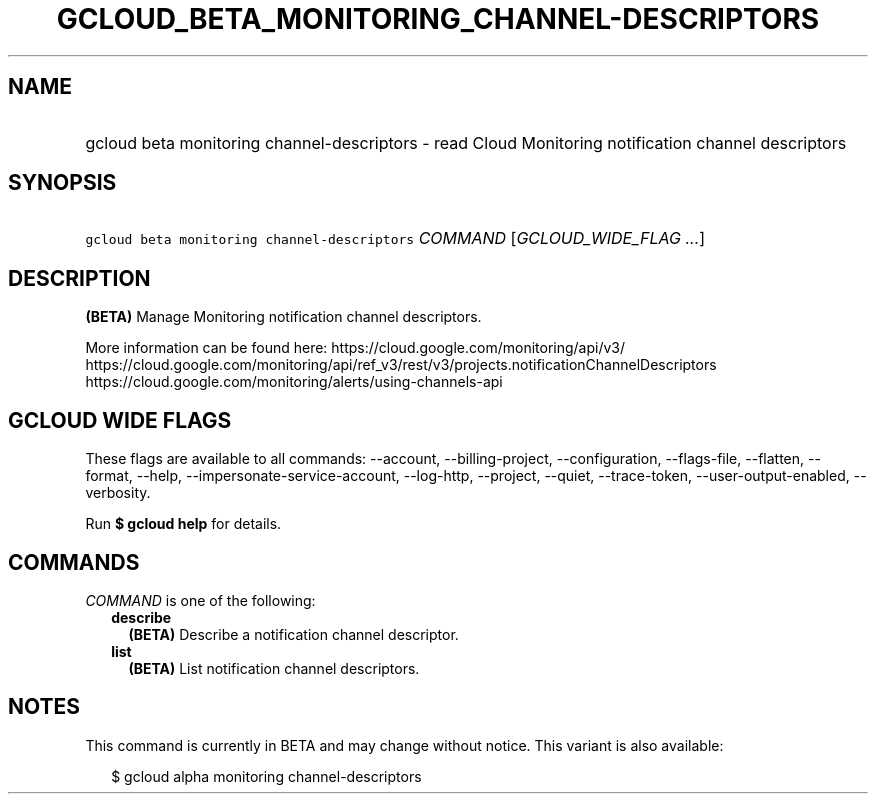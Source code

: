 
.TH "GCLOUD_BETA_MONITORING_CHANNEL\-DESCRIPTORS" 1



.SH "NAME"
.HP
gcloud beta monitoring channel\-descriptors \- read Cloud Monitoring notification channel descriptors



.SH "SYNOPSIS"
.HP
\f5gcloud beta monitoring channel\-descriptors\fR \fICOMMAND\fR [\fIGCLOUD_WIDE_FLAG\ ...\fR]



.SH "DESCRIPTION"

\fB(BETA)\fR Manage Monitoring notification channel descriptors.

More information can be found here: https://cloud.google.com/monitoring/api/v3/
https://cloud.google.com/monitoring/api/ref_v3/rest/v3/projects.notificationChannelDescriptors
https://cloud.google.com/monitoring/alerts/using\-channels\-api



.SH "GCLOUD WIDE FLAGS"

These flags are available to all commands: \-\-account, \-\-billing\-project,
\-\-configuration, \-\-flags\-file, \-\-flatten, \-\-format, \-\-help,
\-\-impersonate\-service\-account, \-\-log\-http, \-\-project, \-\-quiet,
\-\-trace\-token, \-\-user\-output\-enabled, \-\-verbosity.

Run \fB$ gcloud help\fR for details.



.SH "COMMANDS"

\f5\fICOMMAND\fR\fR is one of the following:

.RS 2m
.TP 2m
\fBdescribe\fR
\fB(BETA)\fR Describe a notification channel descriptor.

.TP 2m
\fBlist\fR
\fB(BETA)\fR List notification channel descriptors.


.RE
.sp

.SH "NOTES"

This command is currently in BETA and may change without notice. This variant is
also available:

.RS 2m
$ gcloud alpha monitoring channel\-descriptors
.RE

